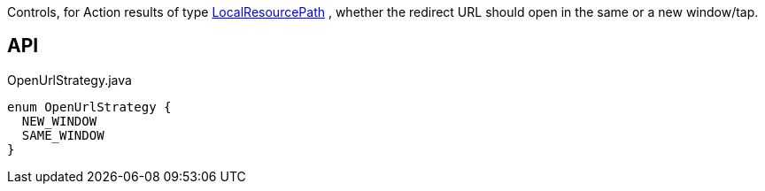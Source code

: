 :Notice: Licensed to the Apache Software Foundation (ASF) under one or more contributor license agreements. See the NOTICE file distributed with this work for additional information regarding copyright ownership. The ASF licenses this file to you under the Apache License, Version 2.0 (the "License"); you may not use this file except in compliance with the License. You may obtain a copy of the License at. http://www.apache.org/licenses/LICENSE-2.0 . Unless required by applicable law or agreed to in writing, software distributed under the License is distributed on an "AS IS" BASIS, WITHOUT WARRANTIES OR  CONDITIONS OF ANY KIND, either express or implied. See the License for the specific language governing permissions and limitations under the License.

Controls, for Action results of type xref:system:generated:index/applib/value/LocalResourcePath.adoc[LocalResourcePath] , whether the redirect URL should open in the same or a new window/tap.

== API

[source,java]
.OpenUrlStrategy.java
----
enum OpenUrlStrategy {
  NEW_WINDOW
  SAME_WINDOW
}
----


